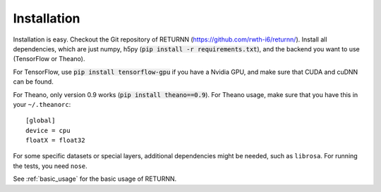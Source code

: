 .. _installation:

============
Installation
============

Installation is easy.
Checkout the Git repository of RETURNN (https://github.com/rwth-i6/returnn/).
Install all dependencies, which are just numpy, h5py (:code:`pip install -r requirements.txt`),
and the backend you want to use (TensorFlow or Theano).

For TensorFlow, use :code:`pip install tensorflow-gpu` if you have a Nvidia GPU,
and make sure that CUDA and cuDNN can be found.

For Theano, only version 0.9 works (:code:`pip install theano==0.9`).
For Theano usage, make sure that you have this in your ``~/.theanorc``::

    [global]
    device = cpu
    floatX = float32

For some specific datasets or special layers, additional dependencies might be needed,
such as ``librosa``.
For running the tests, you need ``nose``.

See :ref:`basic_usage` for the basic usage of RETURNN.
